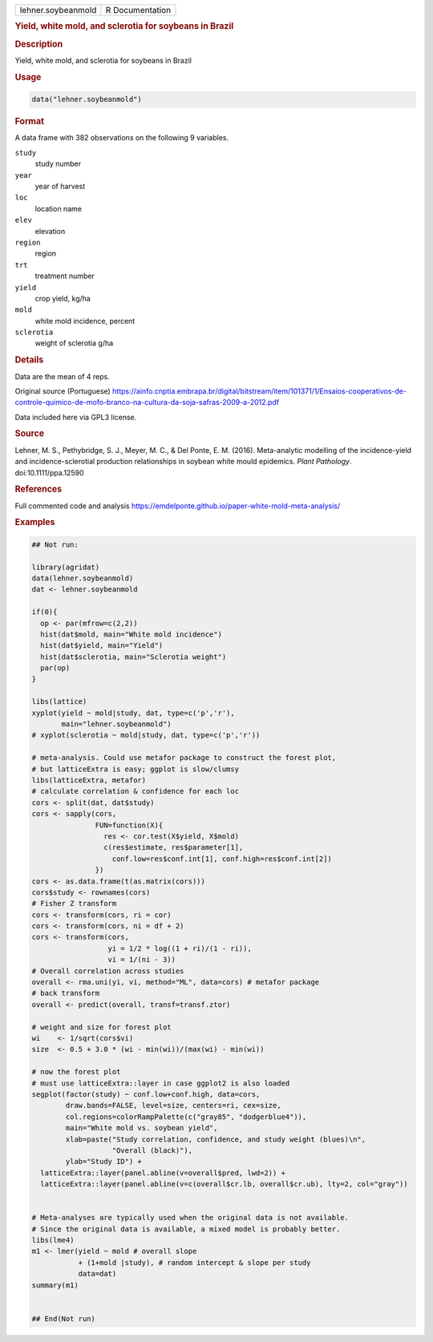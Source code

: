 .. container::

   .. container::

      ================== ===============
      lehner.soybeanmold R Documentation
      ================== ===============

      .. rubric:: Yield, white mold, and sclerotia for soybeans in
         Brazil
         :name: yield-white-mold-and-sclerotia-for-soybeans-in-brazil

      .. rubric:: Description
         :name: description

      Yield, white mold, and sclerotia for soybeans in Brazil

      .. rubric:: Usage
         :name: usage

      .. code:: R

         data("lehner.soybeanmold")

      .. rubric:: Format
         :name: format

      A data frame with 382 observations on the following 9 variables.

      ``study``
         study number

      ``year``
         year of harvest

      ``loc``
         location name

      ``elev``
         elevation

      ``region``
         region

      ``trt``
         treatment number

      ``yield``
         crop yield, kg/ha

      ``mold``
         white mold incidence, percent

      ``sclerotia``
         weight of sclerotia g/ha

      .. rubric:: Details
         :name: details

      Data are the mean of 4 reps.

      Original source (Portuguese)
      https://ainfo.cnptia.embrapa.br/digital/bitstream/item/101371/1/Ensaios-cooperativos-de-controle-quimico-de-mofo-branco-na-cultura-da-soja-safras-2009-a-2012.pdf

      Data included here via GPL3 license.

      .. rubric:: Source
         :name: source

      Lehner, M. S., Pethybridge, S. J., Meyer, M. C., & Del Ponte, E.
      M. (2016). Meta-analytic modelling of the incidence-yield and
      incidence-sclerotial production relationships in soybean white
      mould epidemics. *Plant Pathology*. doi:10.1111/ppa.12590

      .. rubric:: References
         :name: references

      Full commented code and analysis
      https://emdelponte.github.io/paper-white-mold-meta-analysis/

      .. rubric:: Examples
         :name: examples

      .. code:: R

         ## Not run: 

         library(agridat)
         data(lehner.soybeanmold)
         dat <- lehner.soybeanmold

         if(0){
           op <- par(mfrow=c(2,2))
           hist(dat$mold, main="White mold incidence")
           hist(dat$yield, main="Yield")
           hist(dat$sclerotia, main="Sclerotia weight")
           par(op)
         }

         libs(lattice)
         xyplot(yield ~ mold|study, dat, type=c('p','r'),
                main="lehner.soybeanmold")
         # xyplot(sclerotia ~ mold|study, dat, type=c('p','r'))

         # meta-analysis. Could use metafor package to construct the forest plot,
         # but latticeExtra is easy; ggplot is slow/clumsy
         libs(latticeExtra, metafor)
         # calculate correlation & confidence for each loc
         cors <- split(dat, dat$study)
         cors <- sapply(cors,
                        FUN=function(X){
                          res <- cor.test(X$yield, X$mold)
                          c(res$estimate, res$parameter[1],
                            conf.low=res$conf.int[1], conf.high=res$conf.int[2])
                        })
         cors <- as.data.frame(t(as.matrix(cors)))
         cors$study <- rownames(cors)
         # Fisher Z transform
         cors <- transform(cors, ri = cor)
         cors <- transform(cors, ni = df + 2)
         cors <- transform(cors,
                           yi = 1/2 * log((1 + ri)/(1 - ri)),
                           vi = 1/(ni - 3))
         # Overall correlation across studies
         overall <- rma.uni(yi, vi, method="ML", data=cors) # metafor package
         # back transform
         overall <- predict(overall, transf=transf.ztor)

         # weight and size for forest plot
         wi    <- 1/sqrt(cors$vi)
         size  <- 0.5 + 3.0 * (wi - min(wi))/(max(wi) - min(wi))

         # now the forest plot
         # must use latticeExtra::layer in case ggplot2 is also loaded
         segplot(factor(study) ~ conf.low+conf.high, data=cors,
                 draw.bands=FALSE, level=size, centers=ri, cex=size,
                 col.regions=colorRampPalette(c("gray85", "dodgerblue4")),
                 main="White mold vs. soybean yield",
                 xlab=paste("Study correlation, confidence, and study weight (blues)\n",
                            "Overall (black)"),
                 ylab="Study ID") +
           latticeExtra::layer(panel.abline(v=overall$pred, lwd=2)) +
           latticeExtra::layer(panel.abline(v=c(overall$cr.lb, overall$cr.ub), lty=2, col="gray"))


         # Meta-analyses are typically used when the original data is not available.
         # Since the original data is available, a mixed model is probably better.
         libs(lme4)
         m1 <- lmer(yield ~ mold # overall slope
                    + (1+mold |study), # random intercept & slope per study
                    data=dat)
         summary(m1)


         ## End(Not run)
